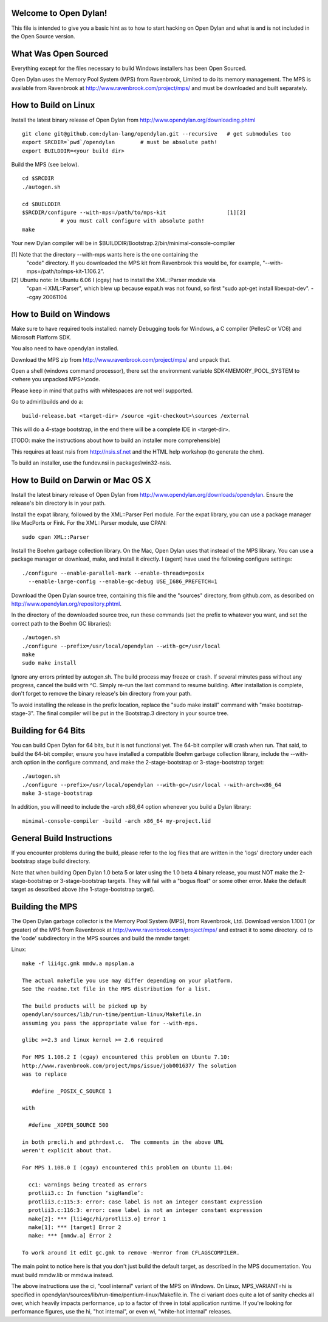 Welcome to Open Dylan!
======================

This file is intended to give you a basic hint as to how to start
hacking on Open Dylan and what is and is not included in the Open
Source version.



What Was Open Sourced
=====================

Everything except for the files necessary to build Windows installers
has been Open Sourced.

Open Dylan uses the Memory Pool System (MPS) from Ravenbrook, Limited
to do its memory management.  The MPS is available from Ravenbrook at
http://www.ravenbrook.com/project/mps/ and must be downloaded and
built separately.


How to Build on Linux
=====================

Install the latest binary release of Open Dylan from
http://www.opendylan.org/downloading.phtml
::

  git clone git@github.com:dylan-lang/opendylan.git --recursive   # get submodules too
  export SRCDIR=`pwd`/opendylan        # must be absolute path!
  export BUILDDIR=<your build dir>

Build the MPS (see below).
::

  cd $SRCDIR
  ./autogen.sh

  cd $BUILDDIR
  $SRCDIR/configure --with-mps=/path/to/mps-kit                   [1][2]
              # you must call configure with absolute path!
  make

Your new Dylan compiler will be in
$BUILDDIR/Bootstrap.2/bin/minimal-console-compiler


[1] Note that the directory --with-mps wants here is the one containing the
    "code" directory.  If you downloaded the MPS kit from Ravenbrook this
    would be, for example, "--with-mps=/path/to/mps-kit-1.106.2".

[2] Ubuntu note: In Ubuntu 6.06 I (cgay) had to install the XML::Parser module via
    "cpan -i XML::Parser", which blew up because expat.h was not found, so
    first "sudo apt-get install libexpat-dev".  --cgay 20061104



How to Build on Windows
=======================

Make sure to have required tools installed: namely Debugging tools for
Windows, a C compiler (PellesC or VC6) and Microsoft Platform SDK.

You also need to have opendylan installed.

Download the MPS zip from http://www.ravenbrook.com/project/mps/
and unpack that.

Open a shell (windows command processor), there set the environment
variable SDK4MEMORY_POOL_SYSTEM to <where you unpacked MPS>\\code.

Please keep in mind that paths with whitespaces are not well supported.

Go to admin\\builds and do a::

  build-release.bat <target-dir> /source <git-checkout>\sources /external

This will do a 4-stage bootstrap, in the end there will be a
complete IDE in <target-dir>.

[TODO: make the instructions about how to build an installer more comprehensible]

This requires at least nsis from http://nsis.sf.net and the HTML help
workshop (to generate the chm).

To build an installer, use the fundev.nsi in packages\\win32-nsis.


How to Build on Darwin or Mac OS X
==================================

Install the latest binary release of Open Dylan from
http://www.opendylan.org/downloads/opendylan. Ensure the release's bin
directory is in your path.

Install the expat library, followed by the XML::Parser Perl module. For the
expat library, you can use a package manager like MacPorts or Fink. For the
XML::Parser module, use CPAN::

  sudo cpan XML::Parser

Install the Boehm garbage collection library. On the Mac, Open Dylan uses that
instead of the MPS library. You can use a package manager or download, make,
and install it directly. I (agent) have used the following configure settings::

  ./configure --enable-parallel-mark --enable-threads=posix
    --enable-large-config --enable-gc-debug USE_I686_PREFETCH=1

Download the Open Dylan source tree, containing this file and the "sources"
directory, from github.com, as described on http://www.opendylan.org/repository.phtml.

In the directory of the downloaded source tree, run these commands (set the
prefix to whatever you want, and set the correct path to the Boehm GC
libraries)::

  ./autogen.sh
  ./configure --prefix=/usr/local/opendylan --with-gc=/usr/local
  make
  sudo make install

Ignore any errors printed by autogen.sh. The build process may freeze or crash.
If several minutes pass without any progress, cancel the build with ^C. Simply
re-run the last command to resume building. After installation is complete,
don't forget to remove the binary release's bin directory from your path.

To avoid installing the release in the prefix location, replace the "sudo make
install" command with "make bootstrap-stage-3". The final compiler will be put
in the Bootstrap.3 directory in your source tree.


Building for 64 Bits
====================

You can build Open Dylan for 64 bits, but it is not functional yet. The 64-bit
compiler will crash when run. That said, to build the 64-bit compiler, ensure
you have installed a compatible Boehm garbage collection library, include the
--with-arch option in the configure command, and make the 2-stage-bootstrap or
3-stage-bootstrap target::

  ./autogen.sh
  ./configure --prefix=/usr/local/opendylan --with-gc=/usr/local --with-arch=x86_64
  make 3-stage-bootstrap

In addition, you will need to include the -arch x86_64 option whenever you build
a Dylan library::

  minimal-console-compiler -build -arch x86_64 my-project.lid



General Build Instructions
==========================

If you encounter problems during the build, please refer to the log
files that are written in the 'logs' directory under each bootstrap
stage build directory.

Note that when building Open Dylan 1.0 beta 5 or later using the 1.0 beta 4
binary release, you must NOT make the 2-stage-bootstrap or 3-stage-bootstrap
targets. They will fail with a "bogus float" or some other error. Make the
default target as described above (the 1-stage-bootstrap target).



Building the MPS
================

The Open Dylan garbage collector is the Memory Pool System (MPS), from
Ravenbrook, Ltd.  Download version 1.100.1 (or greater) of the MPS
from Ravenbrook at http://www.ravenbrook.com/project/mps/ and extract
it to some directory.  cd to the 'code' subdirectory in the MPS
sources and build the mmdw target:

Linux::

  make -f lii4gc.gmk mmdw.a mpsplan.a

  The actual makefile you use may differ depending on your platform.
  See the readme.txt file in the MPS distribution for a list.

  The build products will be picked up by
  opendylan/sources/lib/run-time/pentium-linux/Makefile.in
  assuming you pass the appropriate value for --with-mps.

  glibc >=2.3 and linux kernel >= 2.6 required

  For MPS 1.106.2 I (cgay) encountered this problem on Ubuntu 7.10:
  http://www.ravenbrook.com/project/mps/issue/job001637/ The solution
  was to replace

     #define _POSIX_C_SOURCE 1

  with

    #define _XOPEN_SOURCE 500

  in both prmcli.h and pthrdext.c.  The comments in the above URL
  weren't explicit about that.

  For MPS 1.108.0 I (cgay) encountered this problem on Ubuntu 11.04:

    cc1: warnings being treated as errors
    protlii3.c: In function ‘sigHandle’:
    protlii3.c:115:3: error: case label is not an integer constant expression
    protlii3.c:116:3: error: case label is not an integer constant expression
    make[2]: *** [lii4gc/hi/protlii3.o] Error 1
    make[1]: *** [target] Error 2
    make: *** [mmdw.a] Error 2

  To work around it edit gc.gmk to remove -Werror from CFLAGSCOMPILER.

The main point to notice here is that you don't just build the default
target, as described in the MPS documentation.  You must build
mmdw.lib or mmdw.a instead.

The above instructions use the ci, "cool internal" variant of the MPS
on Windows. On Linux, MPS_VARIANT=hi is specified in
opendylan/sources/lib/run-time/pentium-linux/Makefile.in.  The ci variant
does quite a lot of sanity checks all over, which heavily impacts
performance, up to a factor of three in total application runtime.  If
you're looking for performance figures, use the hi, "hot internal", or
even wi, "white-hot internal" releases.


